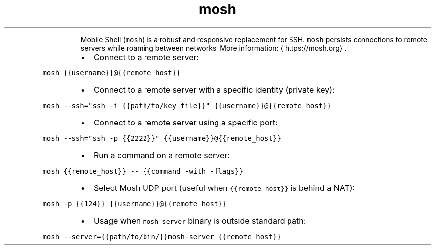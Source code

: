 .TH mosh
.PP
.RS
Mobile Shell (\fB\fCmosh\fR) is a robust and responsive replacement for SSH.
\fB\fCmosh\fR persists connections to remote servers while roaming between networks.
More information: \[la]https://mosh.org\[ra]\&.
.RE
.RS
.IP \(bu 2
Connect to a remote server:
.RE
.PP
\fB\fCmosh {{username}}@{{remote_host}}\fR
.RS
.IP \(bu 2
Connect to a remote server with a specific identity (private key):
.RE
.PP
\fB\fCmosh \-\-ssh="ssh \-i {{path/to/key_file}}" {{username}}@{{remote_host}}\fR
.RS
.IP \(bu 2
Connect to a remote server using a specific port:
.RE
.PP
\fB\fCmosh \-\-ssh="ssh \-p {{2222}}" {{username}}@{{remote_host}}\fR
.RS
.IP \(bu 2
Run a command on a remote server:
.RE
.PP
\fB\fCmosh {{remote_host}} \-\- {{command \-with \-flags}}\fR
.RS
.IP \(bu 2
Select Mosh UDP port (useful when \fB\fC{{remote_host}}\fR is behind a NAT):
.RE
.PP
\fB\fCmosh \-p {{124}} {{username}}@{{remote_host}}\fR
.RS
.IP \(bu 2
Usage when \fB\fCmosh\-server\fR binary is outside standard path:
.RE
.PP
\fB\fCmosh \-\-server={{path/to/bin/}}mosh\-server {{remote_host}}\fR

